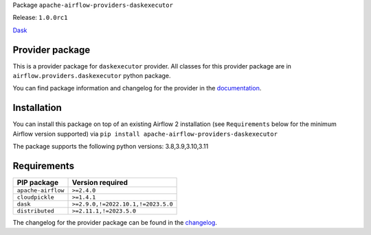 
.. Licensed to the Apache Software Foundation (ASF) under one
   or more contributor license agreements.  See the NOTICE file
   distributed with this work for additional information
   regarding copyright ownership.  The ASF licenses this file
   to you under the Apache License, Version 2.0 (the
   "License"); you may not use this file except in compliance
   with the License.  You may obtain a copy of the License at

..   http://www.apache.org/licenses/LICENSE-2.0

.. Unless required by applicable law or agreed to in writing,
   software distributed under the License is distributed on an
   "AS IS" BASIS, WITHOUT WARRANTIES OR CONDITIONS OF ANY
   KIND, either express or implied.  See the License for the
   specific language governing permissions and limitations
   under the License.

 .. Licensed to the Apache Software Foundation (ASF) under one
    or more contributor license agreements.  See the NOTICE file
    distributed with this work for additional information
    regarding copyright ownership.  The ASF licenses this file
    to you under the Apache License, Version 2.0 (the
    "License"); you may not use this file except in compliance
    with the License.  You may obtain a copy of the License at

 ..   http://www.apache.org/licenses/LICENSE-2.0

 .. Unless required by applicable law or agreed to in writing,
    software distributed under the License is distributed on an
    "AS IS" BASIS, WITHOUT WARRANTIES OR CONDITIONS OF ANY
    KIND, either express or implied.  See the License for the
    specific language governing permissions and limitations
    under the License.


Package ``apache-airflow-providers-daskexecutor``

Release: ``1.0.0rc1``


`Dask <https://www.dask.org/>`__


Provider package
----------------

This is a provider package for ``daskexecutor`` provider. All classes for this provider package
are in ``airflow.providers.daskexecutor`` python package.

You can find package information and changelog for the provider
in the `documentation <https://airflow.apache.org/docs/apache-airflow-providers-daskexecutor/1.0.0/>`_.


Installation
------------

You can install this package on top of an existing Airflow 2 installation (see ``Requirements`` below
for the minimum Airflow version supported) via
``pip install apache-airflow-providers-daskexecutor``

The package supports the following python versions: 3.8,3.9,3.10,3.11

Requirements
------------

==================  ==================================
PIP package         Version required
==================  ==================================
``apache-airflow``  ``>=2.4.0``
``cloudpickle``     ``>=1.4.1``
``dask``            ``>=2.9.0,!=2022.10.1,!=2023.5.0``
``distributed``     ``>=2.11.1,!=2023.5.0``
==================  ==================================

The changelog for the provider package can be found in the
`changelog <https://airflow.apache.org/docs/apache-airflow-providers-daskexecutor/1.0.0/changelog.html>`_.